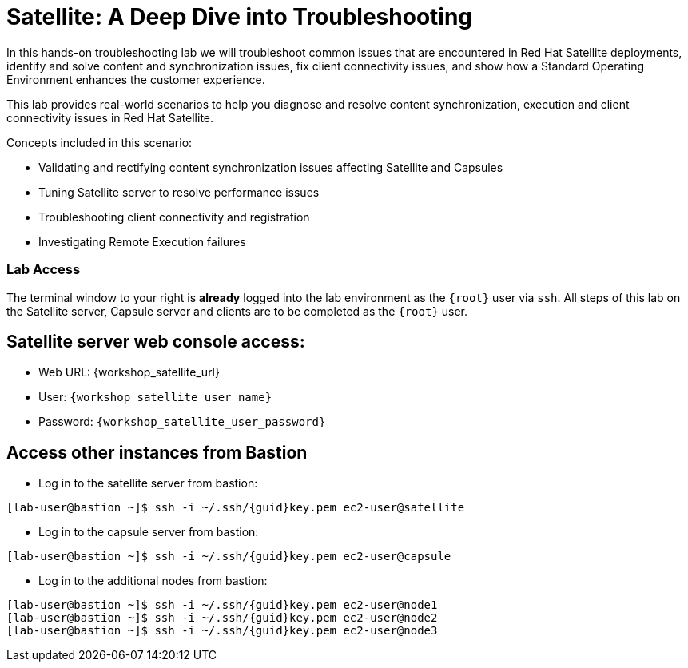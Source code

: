 = Satellite: A Deep Dive into Troubleshooting

In this hands-on troubleshooting lab we will troubleshoot common issues that are encountered in Red Hat Satellite deployments, identify and solve content and synchronization issues, fix client connectivity issues, and show how a Standard Operating Environment enhances the customer experience.

This lab provides real-world scenarios to help you diagnose and resolve content synchronization, execution and client connectivity issues in Red Hat Satellite.

Concepts included in this scenario:
   
* Validating and rectifying content synchronization issues affecting Satellite and Capsules
* Tuning Satellite server to resolve performance issues
* Troubleshooting client connectivity and registration
* Investigating Remote Execution failures


=== Lab Access

The terminal window to your right is *already* logged into the lab environment as the `{root}` user via `ssh`. 
All steps of this lab on the Satellite server, Capsule server and clients are to be completed as the `{root}` user.

== Satellite server web console access:
  * Web URL: {workshop_satellite_url}
  * User: `{workshop_satellite_user_name}`
  * Password: `{workshop_satellite_user_password}`

== Access other instances from Bastion

* Log in to the satellite server from bastion:

[subs=attributes+]
----
[lab-user@bastion ~]$ ssh -i ~/.ssh/{guid}key.pem ec2-user@satellite
----

* Log in to the capsule server from bastion:

[subs=attributes+]
----
[lab-user@bastion ~]$ ssh -i ~/.ssh/{guid}key.pem ec2-user@capsule
----

* Log in to the additional nodes from bastion:

[subs=attributes+]
----
[lab-user@bastion ~]$ ssh -i ~/.ssh/{guid}key.pem ec2-user@node1
[lab-user@bastion ~]$ ssh -i ~/.ssh/{guid}key.pem ec2-user@node2
[lab-user@bastion ~]$ ssh -i ~/.ssh/{guid}key.pem ec2-user@node3
----
